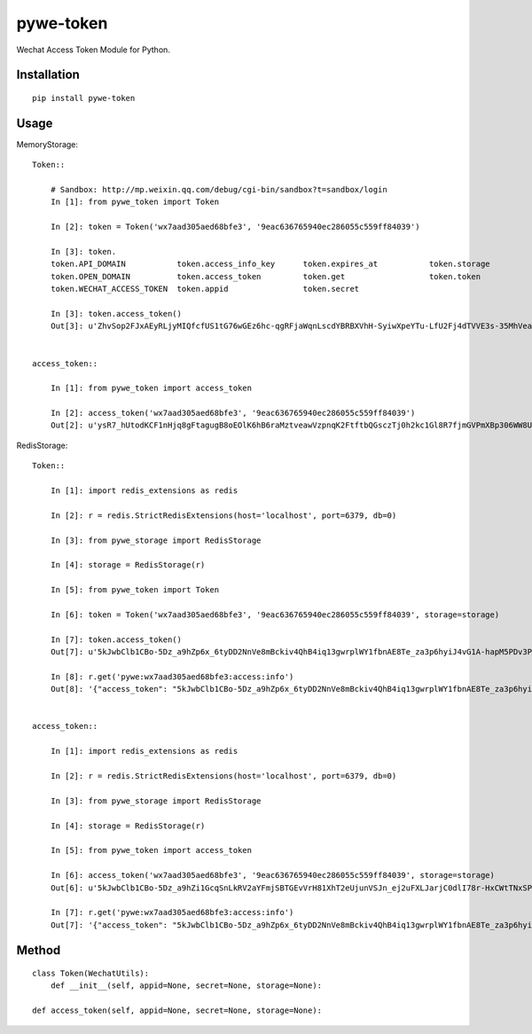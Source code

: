 ==========
pywe-token
==========

Wechat Access Token Module for Python.

Installation
============

::

    pip install pywe-token


Usage
=====

MemoryStorage::

    Token::

        # Sandbox: http://mp.weixin.qq.com/debug/cgi-bin/sandbox?t=sandbox/login
        In [1]: from pywe_token import Token

        In [2]: token = Token('wx7aad305aed68bfe3', '9eac636765940ec286055c559ff84039')

        In [3]: token.
        token.API_DOMAIN           token.access_info_key      token.expires_at           token.storage
        token.OPEN_DOMAIN          token.access_token         token.get                  token.token
        token.WECHAT_ACCESS_TOKEN  token.appid                token.secret

        In [3]: token.access_token()
        Out[3]: u'ZhvSop2FJxAEyRLjyMIQfcfUS1tG76wGEz6hc-qgRFjaWqnLscdYBRBXVhH-SyiwXpeYTu-LfU2Fj4dTVVE3s-35MhVeaWbUMXmS3lPXgD4yrl8287yfmIXAseZI55_xUOQdADAEYA'


    access_token::

        In [1]: from pywe_token import access_token

        In [2]: access_token('wx7aad305aed68bfe3', '9eac636765940ec286055c559ff84039')
        Out[2]: u'ysR7_hUtodKCF1nHjq8gFtagugB8oEOlK6hB6raMztveawVzpnqK2FtftbQGsczTj0h2kc1Gl8R7fjmGVPmXBp306WW8UZUteXqiOgxh3DL0usLRLQVRn56Oi-yigkSoSYNbAIAEKZ'


RedisStorage::

    Token::

        In [1]: import redis_extensions as redis

        In [2]: r = redis.StrictRedisExtensions(host='localhost', port=6379, db=0)

        In [3]: from pywe_storage import RedisStorage

        In [4]: storage = RedisStorage(r)

        In [5]: from pywe_token import Token

        In [6]: token = Token('wx7aad305aed68bfe3', '9eac636765940ec286055c559ff84039', storage=storage)

        In [7]: token.access_token()
        Out[7]: u'5kJwbClb1CBo-5Dz_a9hZp6x_6tyDD2NnVe8mBckiv4QhB4iq13gwrplWY1fbnAE8Te_za3p6hyiJ4vG1A-hapM5PDv3PEBBIB445oxv3dShVDBXqORbCnwT37zXwEDDSITbAEANDO'

        In [8]: r.get('pywe:wx7aad305aed68bfe3:access:info')
        Out[8]: '{"access_token": "5kJwbClb1CBo-5Dz_a9hZp6x_6tyDD2NnVe8mBckiv4QhB4iq13gwrplWY1fbnAE8Te_za3p6hyiJ4vG1A-hapM5PDv3PEBBIB445oxv3dShVDBXqORbCnwT37zXwEDDSITbAEANDO", "expires_in": 7200, "expires_at": 1485104793}'


    access_token::

        In [1]: import redis_extensions as redis

        In [2]: r = redis.StrictRedisExtensions(host='localhost', port=6379, db=0)

        In [3]: from pywe_storage import RedisStorage

        In [4]: storage = RedisStorage(r)

        In [5]: from pywe_token import access_token

        In [6]: access_token('wx7aad305aed68bfe3', '9eac636765940ec286055c559ff84039', storage=storage)
        Out[6]: u'5kJwbClb1CBo-5Dz_a9hZi1GcqSnLkRV2aYFmjSBTGEvVrH81XhT2eUjunVSJn_ej2uFXLJarjC0dlI78r-HxCWtTNxSPC06ARG_QqE9FoP7VhJNFsPX5z7tsySsCyEgKEZbAIAGAV'

        In [7]: r.get('pywe:wx7aad305aed68bfe3:access:info')
        Out[7]: '{"access_token": "5kJwbClb1CBo-5Dz_a9hZp6x_6tyDD2NnVe8mBckiv4QhB4iq13gwrplWY1fbnAE8Te_za3p6hyiJ4vG1A-hapM5PDv3PEBBIB445oxv3dShVDBXqORbCnwT37zXwEDDSITbAEANDO", "expires_in": 7200, "expires_at": 1485104793}'


Method
======

::

    class Token(WechatUtils):
        def __init__(self, appid=None, secret=None, storage=None):

    def access_token(self, appid=None, secret=None, storage=None):

